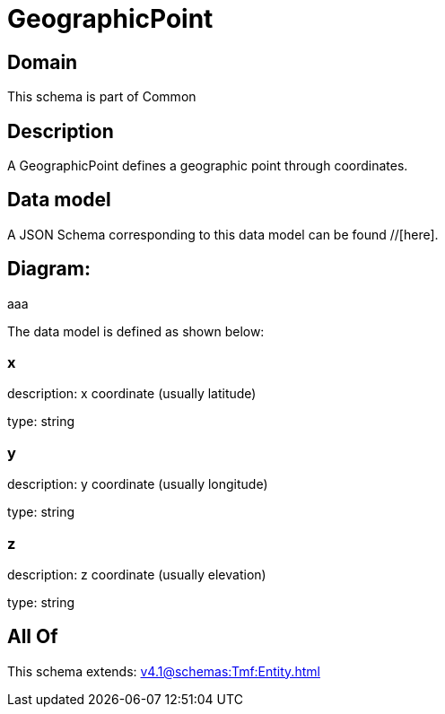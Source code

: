 = GeographicPoint

[#domain]
== Domain

This schema is part of Common

[#description]
== Description
A GeographicPoint defines a geographic point through coordinates.


[#data_model]
== Data model

A JSON Schema corresponding to this data model can be found //[here].

== Diagram:
aaa

The data model is defined as shown below:


=== x
description: x coordinate (usually latitude)

type: string


=== y
description: y coordinate (usually longitude)

type: string


=== z
description: z coordinate (usually elevation)

type: string


[#all_of]
== All Of

This schema extends: xref:v4.1@schemas:Tmf:Entity.adoc[]
